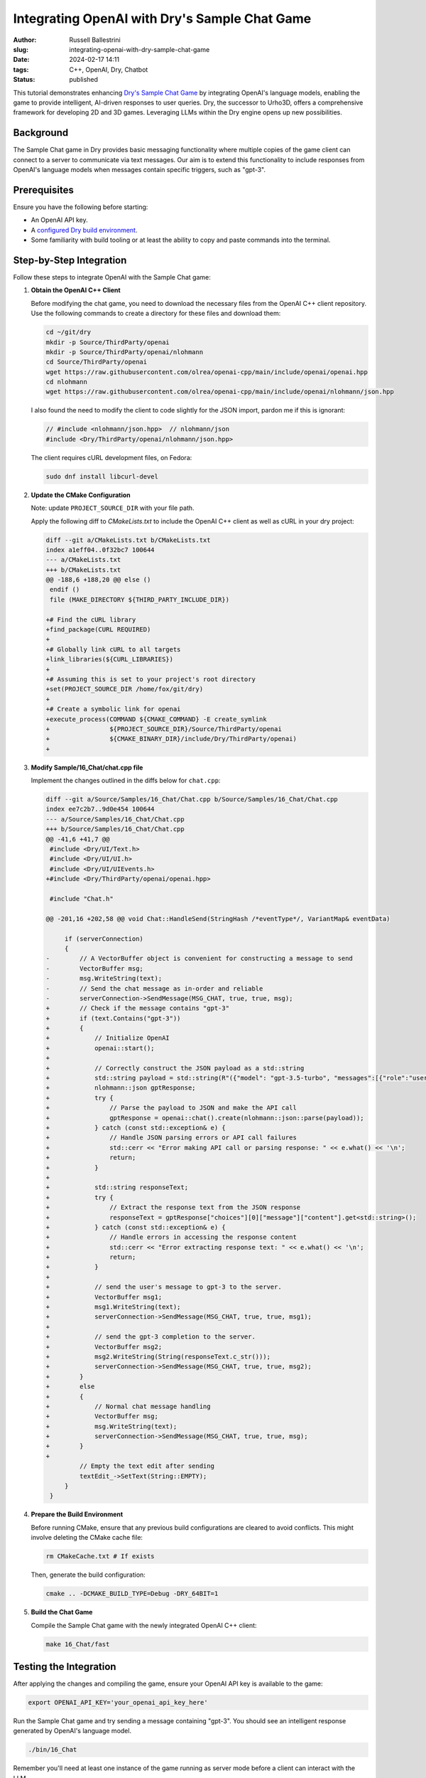Integrating OpenAI with Dry's Sample Chat Game
################################################################

:author: Russell Ballestrini
:slug: integrating-openai-with-dry-sample-chat-game
:date: 2024-02-17 14:11
:tags: C++, OpenAI, Dry, Chatbot
:status: published

This tutorial demonstrates enhancing `Dry's Sample Chat Game <https://gitlab.com/luckeyproductions/dry/-/blob/master/Source/Samples/16_Chat/Chat.cpp>`_ by integrating OpenAI's language models, enabling the game to provide intelligent, AI-driven responses to user queries. Dry, the successor to Urho3D, offers a comprehensive framework for developing 2D and 3D games. Leveraging LLMs within the Dry engine opens up new possibilities.

Background
----------

The Sample Chat game in Dry provides basic messaging functionality where multiple copies of the game client can connect to a server to communicate via text messages. Our aim is to extend this functionality to include responses from OpenAI's language models when messages contain specific triggers, such as "gpt-3".

Prerequisites
-------------

Ensure you have the following before starting:

- An OpenAI API key.
- A `configured Dry build environment <https://russell.ballestrini.net/building-dry-and-park-from-source-on-fedora-linux/>`_.
- Some familiarity with build tooling or at least the ability to copy and paste commands into the terminal.

Step-by-Step Integration
------------------------

Follow these steps to integrate OpenAI with the Sample Chat game:

1. **Obtain the OpenAI C++ Client**

   Before modifying the chat game, you need to download the necessary files from the OpenAI C++ client repository. Use the following commands to create a directory for these files and download them:

   .. code-block:: bash

       cd ~/git/dry
       mkdir -p Source/ThirdParty/openai
       mkdir -p Source/ThirdParty/openai/nlohmann
       cd Source/ThirdParty/openai
       wget https://raw.githubusercontent.com/olrea/openai-cpp/main/include/openai/openai.hpp
       cd nlohmann
       wget https://raw.githubusercontent.com/olrea/openai-cpp/main/include/openai/nlohmann/json.hpp

   I also found the need to modify the client to code slightly for the JSON import, pardon me if this is ignorant:

   .. code-block:: cpp

      // #include <nlohmann/json.hpp>  // nlohmann/json
      #include <Dry/ThirdParty/openai/nlohmann/json.hpp>

   The client requires cURL development files, on Fedora:

   .. code-block:: bash

      sudo dnf install libcurl-devel


2. **Update the CMake Configuration**

   Note: update ``PROJECT_SOURCE_DIR`` with your file path.

   Apply the following diff to `CMakeLists.txt` to include the OpenAI C++ client as well as cURL in your dry project:

   .. code-block:: diff

       diff --git a/CMakeLists.txt b/CMakeLists.txt
       index a1eff04..0f32bc7 100644
       --- a/CMakeLists.txt
       +++ b/CMakeLists.txt
       @@ -188,6 +188,20 @@ else ()
        endif ()
        file (MAKE_DIRECTORY ${THIRD_PARTY_INCLUDE_DIR})
        
       +# Find the cURL library
       +find_package(CURL REQUIRED)
       +
       +# Globally link cURL to all targets
       +link_libraries(${CURL_LIBRARIES})
       +
       +# Assuming this is set to your project's root directory
       +set(PROJECT_SOURCE_DIR /home/fox/git/dry)
       +
       +# Create a symbolic link for openai
       +execute_process(COMMAND ${CMAKE_COMMAND} -E create_symlink
       +                ${PROJECT_SOURCE_DIR}/Source/ThirdParty/openai
       +                ${CMAKE_BINARY_DIR}/include/Dry/ThirdParty/openai)
       +

3. **Modify Sample/16_Chat/chat.cpp file**

   Implement the changes outlined in the diffs below for ``chat.cpp``:

   .. code-block:: diff

       diff --git a/Source/Samples/16_Chat/Chat.cpp b/Source/Samples/16_Chat/Chat.cpp
       index ee7c2b7..9d0e454 100644
       --- a/Source/Samples/16_Chat/Chat.cpp
       +++ b/Source/Samples/16_Chat/Chat.cpp
       @@ -41,6 +41,7 @@
        #include <Dry/UI/Text.h>
        #include <Dry/UI/UI.h>
        #include <Dry/UI/UIEvents.h>
       +#include <Dry/ThirdParty/openai/openai.hpp>
        
        #include "Chat.h"
        
       @@ -201,16 +202,58 @@ void Chat::HandleSend(StringHash /*eventType*/, VariantMap& eventData)
        
            if (serverConnection)
            {
       -        // A VectorBuffer object is convenient for constructing a message to send
       -        VectorBuffer msg;
       -        msg.WriteString(text);
       -        // Send the chat message as in-order and reliable
       -        serverConnection->SendMessage(MSG_CHAT, true, true, msg);
       +        // Check if the message contains "gpt-3"
       +        if (text.Contains("gpt-3"))
       +        {
       +            // Initialize OpenAI
       +            openai::start();
       +
       +            // Correctly construct the JSON payload as a std::string
       +            std::string payload = std::string(R"({"model": "gpt-3.5-turbo", "messages":[{"role":"user", "content":")") + text.CString() + std::string(R"("}], "max_tokens": 600, "temperature": 0.5})");
       +            nlohmann::json gptResponse;
       +            try {
       +                // Parse the payload to JSON and make the API call
       +                gptResponse = openai::chat().create(nlohmann::json::parse(payload));
       +            } catch (const std::exception& e) {
       +                // Handle JSON parsing errors or API call failures
       +                std::cerr << "Error making API call or parsing response: " << e.what() << '\n';
       +                return;
       +            }
       +
       +            std::string responseText;
       +            try {
       +                // Extract the response text from the JSON response
       +                responseText = gptResponse["choices"][0]["message"]["content"].get<std::string>();
       +            } catch (const std::exception& e) {
       +                // Handle errors in accessing the response content
       +                std::cerr << "Error extracting response text: " << e.what() << '\n';
       +                return;
       +            }
       +
       +            // send the user's message to gpt-3 to the server.
       +            VectorBuffer msg1;
       +            msg1.WriteString(text);
       +            serverConnection->SendMessage(MSG_CHAT, true, true, msg1);
       +
       +            // send the gpt-3 completion to the server.
       +            VectorBuffer msg2;
       +            msg2.WriteString(String(responseText.c_str()));
       +            serverConnection->SendMessage(MSG_CHAT, true, true, msg2);
       +        }
       +        else
       +        {
       +            // Normal chat message handling
       +            VectorBuffer msg;
       +            msg.WriteString(text);
       +            serverConnection->SendMessage(MSG_CHAT, true, true, msg);
       +        }
       +
                // Empty the text edit after sending
                textEdit_->SetText(String::EMPTY);
            }
        }


4. **Prepare the Build Environment**

   Before running CMake, ensure that any previous build configurations are cleared to avoid conflicts. This might involve deleting the CMake cache file:

   .. code-block:: bash

       rm CMakeCache.txt # If exists

   Then, generate the build configuration:

   .. code-block:: bash

       cmake .. -DCMAKE_BUILD_TYPE=Debug -DRY_64BIT=1

5. **Build the Chat Game**

   Compile the Sample Chat game with the newly integrated OpenAI C++ client:

   .. code-block:: bash

       make 16_Chat/fast

Testing the Integration
-----------------------

After applying the changes and compiling the game, ensure your OpenAI API key is available to the game:

.. code-block:: bash

    export OPENAI_API_KEY='your_openai_api_key_here'

Run the Sample Chat game and try sending a message containing "gpt-3". You should see an intelligent response generated by OpenAI's language model.

.. code-block:: bash

    ./bin/16_Chat

Remember you'll need at least one instance of the game running as server mode before a client can interact with the LLM.

That means you need to run ``./bin/16_Chat`` at least twice in two different windows to see the experience.



What's Next?
------------

You've now integrated OpenAI into Dry's Sample Chat game, enhancing it with AI-driven conversational capabilities. Explore further by customizing triggers, integrating other models using the same OpenAI client, or expanding the game's features.

I think personally I will try to get the client communicating with vllm likely running openchat.

Happy coding, and enjoy bringing LLM capabilities to your Dry games!


